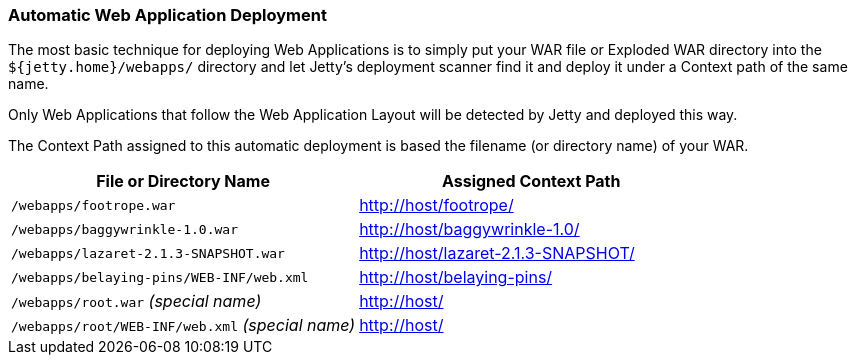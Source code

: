 //  ========================================================================
//  Copyright (c) 1995-2012 Mort Bay Consulting Pty. Ltd.
//  ========================================================================
//  All rights reserved. This program and the accompanying materials
//  are made available under the terms of the Eclipse Public License v1.0
//  and Apache License v2.0 which accompanies this distribution.
//
//      The Eclipse Public License is available at
//      http://www.eclipse.org/legal/epl-v10.html
//
//      The Apache License v2.0 is available at
//      http://www.opensource.org/licenses/apache2.0.php
//
//  You may elect to redistribute this code under either of these licenses.
//  ========================================================================

[[automatic-webapp-deployment]]
=== Automatic Web Application Deployment

The most basic technique for deploying Web Applications is to simply put
your WAR file or Exploded WAR directory into the
`${jetty.home}/webapps/` directory and let Jetty's deployment scanner
find it and deploy it under a Context path of the same name.

Only Web Applications that follow the Web Application Layout will be
detected by Jetty and deployed this way.

The Context Path assigned to this automatic deployment is based the
filename (or directory name) of your WAR.

[cols=",",options="header",]
|=======================================================================
|File or Directory Name |Assigned Context Path
|`/webapps/footrope.war` |http://host/footrope/

|`/webapps/baggywrinkle-1.0.war` |http://host/baggywrinkle-1.0/

|`/webapps/lazaret-2.1.3-SNAPSHOT.war`
|http://host/lazaret-2.1.3-SNAPSHOT/

|`/webapps/belaying-pins/WEB-INF/web.xml` |http://host/belaying-pins/

|`/webapps/root.war` _(special name)_ |http://host/

|`/webapps/root/WEB-INF/web.xml` _(special name)_ |http://host/
|=======================================================================
